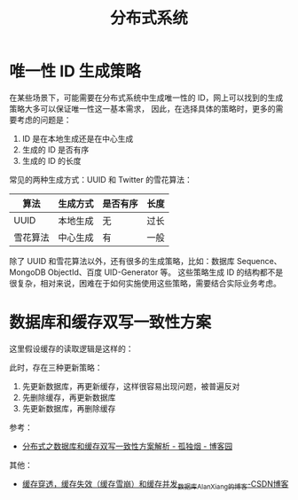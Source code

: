 #+TITLE:      分布式系统

* 目录                                                    :TOC_4_gh:noexport:
- [[#唯一性-id-生成策略][唯一性 ID 生成策略]]
- [[#数据库和缓存双写一致性方案][数据库和缓存双写一致性方案]]

* 唯一性 ID 生成策略
  在某些场景下，可能需要在分布式系统中生成唯一性的 ID，网上可以找到的生成策略大多可以保证唯一性这一基本需求，
  因此，在选择具体的策略时，更多的需要考虑的问题是：
  1. ID 是在本地生成还是在中心生成
  2. 生成的 ID 是否有序
  3. 生成的 ID 的长度

  常见的两种生成方式：UUID 和 Twitter 的雪花算法：
  |----------+----------+----------+------|
  | 算法     | 生成方式 | 是否有序 | 长度 |
  |----------+----------+----------+------|
  | UUID     | 本地生成 | 无       | 过长 |
  | 雪花算法 | 中心生成 | 有       | 一般 |
  |----------+----------+----------+------|
  
  除了 UUID 和雪花算法以外，还有很多的生成策略，比如：数据库 Sequence、MongoDB ObjectId、百度 UID-Generator 等。
  这些策略生成 ID 的结构都不是很复杂，相对来说，困难在于如何实施使用这些策略，需要结合实际业务考虑。

* 数据库和缓存双写一致性方案
  这里假设缓存的读取逻辑是这样的：
  #+HTML: <img src="https://images.cnblogs.com/cnblogs_com/rjzheng/1202350/o_getkeyflow.png">

  此时，存在三种更新策略：
  1. 先更新数据库，再更新缓存，这样很容易出现问题，被普遍反对
  2. 先删除缓存，再更新数据库
  3. 先更新数据库，再删除缓存

  参考：
  + [[https://www.cnblogs.com/rjzheng/p/9041659.html][分布式之数据库和缓存双写一致性方案解析 - 孤独烟 - 博客园]]

  其他：
  + [[https://blog.csdn.net/xiangwanpeng/article/details/79725692][缓存穿透，缓存失效（缓存雪崩）和缓存并发_数据库_Alan_Xiang的博客-CSDN博客]]

